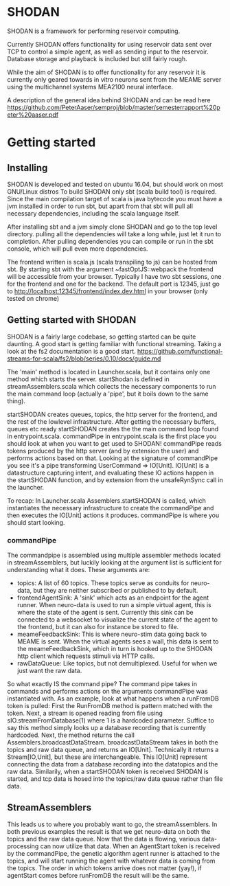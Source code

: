 * SHODAN
  SHODAN is a framework for performing reservoir computing.

  Currently SHODAN offers functionality for using reservoir data sent over TCP
  to control a simple agent, as well as sending input to the reservoir.
  Database storage and playback is included but still fairly rough.

  While the aim of SHODAN is to offer functionality for any reservoir it is
  currently only geared towards in vitro neurons sent from the MEAME
  server using the multichannel systems MEA2100 neural interface.

  A description of the general idea behind SHODAN and can be read here
  https://github.com/PeterAaser/semproj/blob/master/semesterrapport%20peter%20aaser.pdf
  
* Getting started
** Installing
   SHODAN is developed and tested on ubuntu 16.04, but should work on most GNU/Linux distros
   To build SHODAN only sbt (scala build tool) is required. Since the main compilation target
   of scala is java bytecode you must have a jvm installed in order to run sbt, but apart
   from that sbt will pull all necessary dependencies, including the scala language itself.
  
   After installing sbt and a jvm simply clone SHODAN and go to the top level directory.
   pulling all the dependencies will take a long while, just let it run to completion. After
   pulling dependencies you can compile or run in the sbt console, which will pull even more
   dependencies.
  
   The frontend written is scala.js (scala transpiling to js) can be hosted from sbt. By starting
   sbt with the argument ~fastOptJS::webpack the frontend will be accessible from your browser.
   Typically I have two sbt sessions, one for the frontend and one for the backend.
   The default port is 12345, just go to
   http://localhost:12345/frontend/index.dev.html in your browser (only tested on chrome)

** Getting started with SHODAN
   SHODAN is a fairly large codebase, so getting started can be quite daunting.
   A good start is getting familiar with functional streaming. Taking a look at the fs2
   documentation is a good start.
   https://github.com/functional-streams-for-scala/fs2/blob/series/0.10/docs/guide.md
   
   The 'main' method is located in Launcher.scala, but it contains only one method which
   starts the server.
   startShodan is defined in streamAssemblers.scala which collects the necessary components
   to run the main command loop (actually a 'pipe', but it boils down to the same thing).
   
   startSHODAN creates queues, topics, the http server for the frontend, and the rest of the lowlevel infrastructure. After
   getting the necessary buffers, queues etc ready startSHODAN creates the the main command 
   loop found in entrypoint.scala.
   commandPipe in entrypoint.scala is the first place you should look at when you want to
   get used to SHODAN! commandPipe reads tokens produced by the http server (and by extension
   the user) and performs actions based on that. Looking at the signature of commandPipe you
   see it's a pipe transforming UserCommand => IO[Unit]. IO[Unit] is a datastructure capturing 
   intent, and evaluating these IO actions happen in the startSHODAN function, and by extension
   from the unsafeRynSync call in the launcher.
   
   To recap: In Launcher.scala Assemblers.startSHODAN is called, which instantiates the necessary
   infrastructure to create the commandPipe and then executes the IO[Unit] actions it produces.
   commandPipe is where you should start looking.

*** commandPipe
    The commandpipe is assembled using multiple assembler methods located in streamAssemblers,
    but luckily looking at the argument list is sufficient for understanding what it does.
    These arguments are:
    + topics: 
      A list of 60 topics. These topics serve as conduits for neuro-data, but they are
      neither subscribed or published to by default.
    + frontendAgentSink:
      A 'sink' which acts as an endpoint for the agent runner. When neuro-data is used to run
      a simple virtual agent, this is where the state of the agent is sent. Currently this
      sink can be connected to a websocket to visualize the current state of the agent to the
      frontend, but it can also for instance be stored to file.
    + meameFeedbackSink:
      This is where neuro-stim data going back to MEAME is sent. When the virtual agents sees
      a wall, this data is sent to the meameFeedbackSink, which in turn is hooked up to the
      SHODAN http client which requests stimuli via HTTP calls.
    + rawDataQueue:
      Like topics, but not demultiplexed. Useful for when we just want the raw data.

    So what exactly IS the command pipe? The command pipe takes in commands and performs actions 
    on the arguments commandPipe was instantiated with. As an example, look at what happens when
    a runFromDB token is pulled: First the RunFromDB method is pattern matched with the token.
    Next, a stream is opened reading from file using sIO.streamFromDatabase(1) where 1 is a
    hardcoded parameter. Suffice to say this method simply looks up a database recording that is 
    currently hardcoded. Next, the method returns the call Assemblers.broadcastDataStream.
    broadcastDataStream takes in both the topics and raw data queue, and returns an IO[Unit].
    Technically it returns a Stream[IO,Unit], but these are interchangeable.
    This IO[Unit] represent connecting the data from a database recording into the datatopics and 
    the raw data. Similarily, when a startSHODAN token is received SHODAN is started, and tcp data
    is hosed into the topics/raw data queue rather than file data.
    
** StreamAssemblers
   This leads us to where you probably want to go, the streamAssemblers. In both previous examples
   the result is that we get neuro-data on both the topics and the raw data queue. Now that the 
   data is flowing, various data-processing can now utilize that data. When an AgentStart token
   is received by the commandPipe, the genetic algorithm agent runner is attached to the topics,
   and will start running the agent with whatever data is coming from the topics. The order in
   which tokens arrive does not matter (yay!), if agentStart comes before runFromDB the result 
   will be the same.

   
